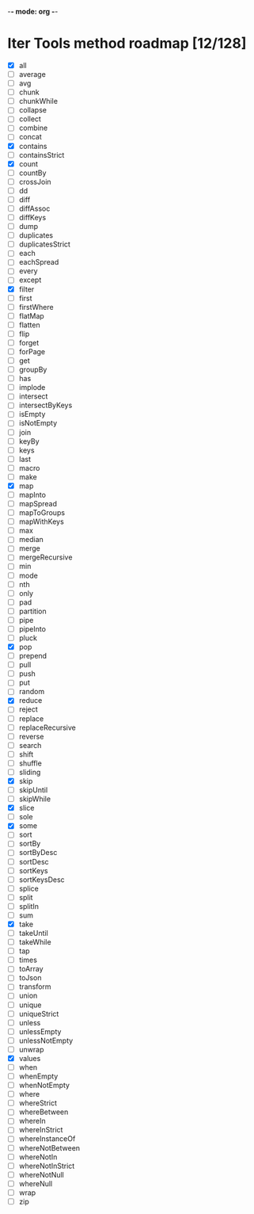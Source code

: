 -*- mode: org -*-

* Iter Tools method roadmap [12/128]
- [X] all
- [ ] average
- [ ] avg
- [ ] chunk
- [ ] chunkWhile
- [ ] collapse
- [ ] collect
- [ ] combine
- [ ] concat
- [X] contains
- [ ] containsStrict
- [X] count
- [ ] countBy
- [ ] crossJoin
- [ ] dd
- [ ] diff
- [ ] diffAssoc
- [ ] diffKeys
- [ ] dump
- [ ] duplicates
- [ ] duplicatesStrict
- [ ] each
- [ ] eachSpread
- [ ] every
- [ ] except
- [X] filter
- [ ] first
- [ ] firstWhere
- [ ] flatMap
- [ ] flatten
- [ ] flip
- [ ] forget
- [ ] forPage
- [ ] get
- [ ] groupBy
- [ ] has
- [ ] implode
- [ ] intersect
- [ ] intersectByKeys
- [ ] isEmpty
- [ ] isNotEmpty
- [ ] join
- [ ] keyBy
- [ ] keys
- [ ] last
- [ ] macro
- [ ] make
- [X] map
- [ ] mapInto
- [ ] mapSpread
- [ ] mapToGroups
- [ ] mapWithKeys
- [ ] max
- [ ] median
- [ ] merge
- [ ] mergeRecursive
- [ ] min
- [ ] mode
- [ ] nth
- [ ] only
- [ ] pad
- [ ] partition
- [ ] pipe
- [ ] pipeInto
- [ ] pluck
- [X] pop
- [ ] prepend
- [ ] pull
- [ ] push
- [ ] put
- [ ] random
- [X] reduce
- [ ] reject
- [ ] replace
- [ ] replaceRecursive
- [ ] reverse
- [ ] search
- [ ] shift
- [ ] shuffle
- [ ] sliding
- [X] skip
- [ ] skipUntil
- [ ] skipWhile
- [X] slice
- [ ] sole
- [X] some
- [ ] sort
- [ ] sortBy
- [ ] sortByDesc
- [ ] sortDesc
- [ ] sortKeys
- [ ] sortKeysDesc
- [ ] splice
- [ ] split
- [ ] splitIn
- [ ] sum
- [X] take
- [ ] takeUntil
- [ ] takeWhile
- [ ] tap
- [ ] times
- [ ] toArray
- [ ] toJson
- [ ] transform
- [ ] union
- [ ] unique
- [ ] uniqueStrict
- [ ] unless
- [ ] unlessEmpty
- [ ] unlessNotEmpty
- [ ] unwrap
- [X] values
- [ ] when
- [ ] whenEmpty
- [ ] whenNotEmpty
- [ ] where
- [ ] whereStrict
- [ ] whereBetween
- [ ] whereIn
- [ ] whereInStrict
- [ ] whereInstanceOf
- [ ] whereNotBetween
- [ ] whereNotIn
- [ ] whereNotInStrict
- [ ] whereNotNull
- [ ] whereNull
- [ ] wrap
- [ ] zip
